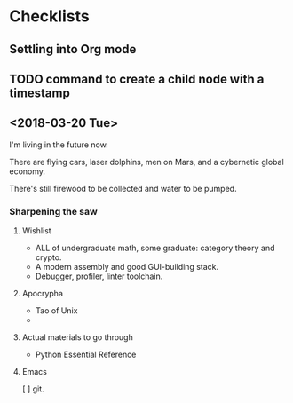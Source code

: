 * Checklists
** Settling into Org mode
** TODO command to create a child node with a timestamp
** 
** <2018-03-20 Tue>
I'm living in the future now. 

There are flying cars, laser dolphins, men on Mars, and a cybernetic global economy.

There's still firewood to be collected and water to be pumped. 
*** Sharpening the saw

**** Wishlist
 - ALL of undergraduate math, some graduate: category theory and crypto.
 - A modern assembly and good GUI-building stack.
 - Debugger, profiler, linter toolchain.
**** Apocrypha
 - Tao of Unix
 - 
**** Actual materials to go through
 - Python Essential Reference
**** Emacs
 [ ] git. 
* 
